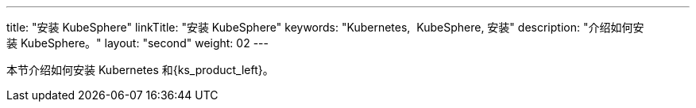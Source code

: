 ---
title: "安装 KubeSphere"
linkTitle: "安装 KubeSphere"
keywords: "Kubernetes,  KubeSphere, 安装"
description: "介绍如何安装 KubeSphere。"
layout: "second"
weight: 02
---


本节介绍如何安装 Kubernetes 和{ks_product_left}。
